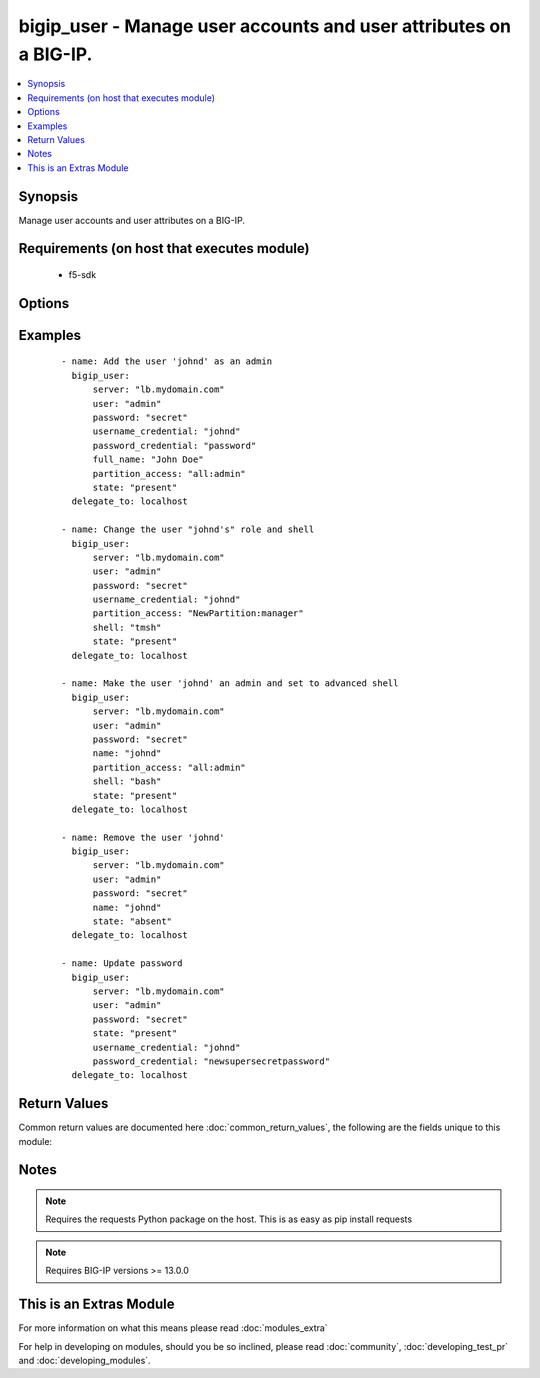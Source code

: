 .. _bigip_user:


bigip_user - Manage user accounts and user attributes on a BIG-IP.
++++++++++++++++++++++++++++++++++++++++++++++++++++++++++++++++++

.. versionadded:: 2.2


.. contents::
   :local:
   :depth: 1


Synopsis
--------

Manage user accounts and user attributes on a BIG-IP.


Requirements (on host that executes module)
-------------------------------------------

  * f5-sdk


Options
-------

.. raw:: html

    <table border=1 cellpadding=4>
    <tr>
    <th class="head">parameter</th>
    <th class="head">required</th>
    <th class="head">default</th>
    <th class="head">choices</th>
    <th class="head">comments</th>
    </tr>
            <tr>
    <td>append<br/><div style="font-size: small;"></div></td>
    <td>no</td>
    <td></td>
        <td><ul><li>True</li><li>False</li></ul></td>
        <td><div>If <code>yes</code>, will only add groups, not set them to just the list in groups.</div></td></tr>
            <tr>
    <td>full_name<br/><div style="font-size: small;"></div></td>
    <td>no</td>
    <td></td>
        <td><ul></ul></td>
        <td><div>Full name of the user.</div></td></tr>
            <tr>
    <td>partition_access<br/><div style="font-size: small;"></div></td>
    <td>no</td>
    <td>all:no-access</td>
        <td><ul></ul></td>
        <td><div>Specifies the administrative partition to which the user has access. Should be in the form "partition:role". Valid roles include <code>acceleration-policy-editor</code>, <code>admin</code>, <code>application-editor</code>, <code>auditor</code> <code>certificate-manager</code>, <code>guest</code>, <code>irule-manager</code>, <code>manager</code>, <code>no-access</code> <code>operator</code>, <code>resource-admin</code>, <code>user-manager</code>, <code>web-application-security-administrator</code>, and <code>web-application-security-editor</code>. Partition portion of tuple should be an existing partition or the value 'all'.</div></td></tr>
            <tr>
    <td>password<br/><div style="font-size: small;"></div></td>
    <td>yes</td>
    <td></td>
        <td><ul></ul></td>
        <td><div>The password for the user account used to connect to the BIG-IP.</div></td></tr>
            <tr>
    <td>password_credential<br/><div style="font-size: small;"></div></td>
    <td>no</td>
    <td>None</td>
        <td><ul></ul></td>
        <td><div>Optionally set the users password to this unencrypted value. <code>password_credential</code> is required when creating a new account.</div></td></tr>
            <tr>
    <td>server<br/><div style="font-size: small;"></div></td>
    <td>yes</td>
    <td></td>
        <td><ul></ul></td>
        <td><div>The BIG-IP host.</div></td></tr>
            <tr>
    <td>server_port<br/><div style="font-size: small;"> (added in 2.2)</div></td>
    <td>no</td>
    <td>443</td>
        <td><ul></ul></td>
        <td><div>The BIG-IP server port.</div></td></tr>
            <tr>
    <td>shell<br/><div style="font-size: small;"></div></td>
    <td>no</td>
    <td>None</td>
        <td><ul><li>bash</li><li>none</li><li>tmsh</li></ul></td>
        <td><div>Optionally set the users shell.</div></td></tr>
            <tr>
    <td>state<br/><div style="font-size: small;"></div></td>
    <td>no</td>
    <td>present</td>
        <td><ul><li>present</li><li>absent</li></ul></td>
        <td><div>Whether the account should exist or not, taking action if the state is different from what is stated.</div></td></tr>
            <tr>
    <td>update_password<br/><div style="font-size: small;"></div></td>
    <td>no</td>
    <td>always</td>
        <td><ul><li>always</li><li>on_create</li></ul></td>
        <td><div><code>always</code> will update passwords if they differ. <code>on_create</code> will only set the password for newly created users.</div></td></tr>
            <tr>
    <td>user<br/><div style="font-size: small;"></div></td>
    <td>yes</td>
    <td></td>
        <td><ul></ul></td>
        <td><div>The username to connect to the BIG-IP with. This user must have administrative privileges on the device.</div></td></tr>
            <tr>
    <td>username_credential<br/><div style="font-size: small;"></div></td>
    <td>yes</td>
    <td></td>
        <td><ul></ul></td>
        <td><div>Name of the user to create, remove or modify.</div></br>
        <div style="font-size: small;">aliases: user<div></td></tr>
            <tr>
    <td>validate_certs<br/><div style="font-size: small;"> (added in 2.0)</div></td>
    <td>no</td>
    <td>True</td>
        <td><ul><li>True</li><li>False</li></ul></td>
        <td><div>If <code>no</code>, SSL certificates will not be validated. This should only be used on personally controlled sites using self-signed certificates.</div></td></tr>
        </table>
    </br>



Examples
--------

 ::

    - name: Add the user 'johnd' as an admin
      bigip_user:
          server: "lb.mydomain.com"
          user: "admin"
          password: "secret"
          username_credential: "johnd"
          password_credential: "password"
          full_name: "John Doe"
          partition_access: "all:admin"
          state: "present"
      delegate_to: localhost
    
    - name: Change the user "johnd's" role and shell
      bigip_user:
          server: "lb.mydomain.com"
          user: "admin"
          password: "secret"
          username_credential: "johnd"
          partition_access: "NewPartition:manager"
          shell: "tmsh"
          state: "present"
      delegate_to: localhost
    
    - name: Make the user 'johnd' an admin and set to advanced shell
      bigip_user:
          server: "lb.mydomain.com"
          user: "admin"
          password: "secret"
          name: "johnd"
          partition_access: "all:admin"
          shell: "bash"
          state: "present"
      delegate_to: localhost
    
    - name: Remove the user 'johnd'
      bigip_user:
          server: "lb.mydomain.com"
          user: "admin"
          password: "secret"
          name: "johnd"
          state: "absent"
      delegate_to: localhost
    
    - name: Update password
      bigip_user:
          server: "lb.mydomain.com"
          user: "admin"
          password: "secret"
          state: "present"
          username_credential: "johnd"
          password_credential: "newsupersecretpassword"
      delegate_to: localhost

Return Values
-------------

Common return values are documented here :doc:`common_return_values`, the following are the fields unique to this module:

.. raw:: html

    <table border=1 cellpadding=4>
    <tr>
    <th class="head">name</th>
    <th class="head">description</th>
    <th class="head">returned</th>
    <th class="head">type</th>
    <th class="head">sample</th>
    </tr>

        <tr>
        <td> shell </td>
        <td> The shell assigned to the user account </td>
        <td align=center> changed and success </td>
        <td align=center> string </td>
        <td align=center> tmsh </td>
    </tr>
            <tr>
        <td> full_name </td>
        <td> Full name of the user </td>
        <td align=center> changed and success </td>
        <td align=center> string </td>
        <td align=center> John Doe </td>
    </tr>
            <tr>
        <td> partition_access </td>
        <td> ['List of strings containing the user\'s roles and which partitions they are applied to. They are specified in the form "partition:role".'] </td>
        <td align=center> changed and success </td>
        <td align=center> list </td>
        <td align=center> ['all:admin'] </td>
    </tr>
        
    </table>
    </br></br>

Notes
-----

.. note:: Requires the requests Python package on the host. This is as easy as pip install requests
.. note:: Requires BIG-IP versions >= 13.0.0


    
This is an Extras Module
------------------------

For more information on what this means please read :doc:`modules_extra`

    
For help in developing on modules, should you be so inclined, please read :doc:`community`, :doc:`developing_test_pr` and :doc:`developing_modules`.

